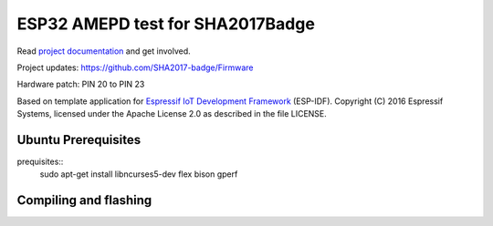 ESP32 AMEPD test for SHA2017Badge
=================================

Read `project documentation <https://orga.sha2017.org/index.php/Projects:Badge>`__ and get involved.

Project updates: https://github.com/SHA2017-badge/Firmware

Hardware patch: PIN 20 to PIN 23

Based on template application for `Espressif IoT Development Framework`_ (ESP-IDF).
Copyright (C) 2016 Espressif Systems, licensed under the Apache License 2.0 as described in the file LICENSE.

.. _Espressif IoT Development Framework: https://github.com/espressif/esp-idf

.. image:: https://travis-ci.org/SHA2017-badge/Firmware.png?branch=master
    :target: https://travis-ci.org/SHA2017-badge/Firmware

Ubuntu Prerequisites
--------------------

prequisites::
    sudo apt-get install libncurses5-dev flex bison gperf

Compiling and flashing
----------------------

.. compiling::
    git submodule update -i -r
    make defconfig
    make
.. flashing::
    make flash
